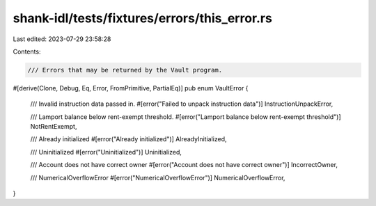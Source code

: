 shank-idl/tests/fixtures/errors/this_error.rs
=============================================

Last edited: 2023-07-29 23:58:28

Contents:

.. code-block:: rs

    /// Errors that may be returned by the Vault program.
#[derive(Clone, Debug, Eq, Error, FromPrimitive, PartialEq)]
pub enum VaultError {
    /// Invalid instruction data passed in.
    #[error("Failed to unpack instruction data")]
    InstructionUnpackError,

    /// Lamport balance below rent-exempt threshold.
    #[error("Lamport balance below rent-exempt threshold")]
    NotRentExempt,

    /// Already initialized
    #[error("Already initialized")]
    AlreadyInitialized,

    /// Uninitialized
    #[error("Uninitialized")]
    Uninitialized,

    /// Account does not have correct owner
    #[error("Account does not have correct owner")]
    IncorrectOwner,

    /// NumericalOverflowError
    #[error("NumericalOverflowError")]
    NumericalOverflowError,
}



